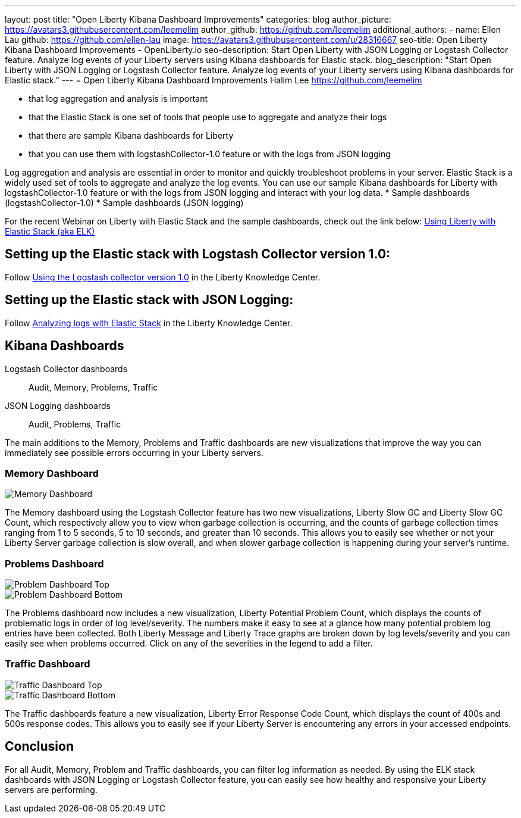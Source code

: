 ---
layout: post
title: "Open Liberty Kibana Dashboard Improvements"
categories: blog
author_picture: https://avatars3.githubusercontent.com/leemelim
author_github: https://github.com/leemelim
additional_authors: 
 - name: Ellen Lau
   github: https://github.com/ellen-lau
   image: https://avatars3.githubusercontent.com/u/28316667
seo-title: Open Liberty Kibana Dashboard Improvements - OpenLiberty.io
seo-description: Start Open Liberty with JSON Logging or Logstash Collector feature. Analyze log events of your Liberty servers using Kibana dashboards for Elastic stack.
blog_description: "Start Open Liberty with JSON Logging or Logstash Collector feature. Analyze log events of your Liberty servers using Kibana dashboards for Elastic stack."
---
= Open Liberty Kibana Dashboard Improvements
Halim Lee <https://github.com/leemelim>

- that log aggregation and analysis is important
- that the Elastic Stack is one set of tools that people use to aggregate and analyze their logs
- that there are sample Kibana dashboards for Liberty
- that you can use them with logstashCollector-1.0 feature or with the logs from JSON logging

Log aggregation and analysis are essential in order to monitor and quickly troubleshoot problems in your server. Elastic Stack is a widely used set of tools to aggregate and analyze the log events. You can use our sample Kibana dashboards for Liberty with logstashCollector-1.0 feature or with the logs from JSON logging and interact with your log data.
* Sample dashboards (logstashCollector-1.0)
* Sample dashboards (JSON logging)

For the recent Webinar on Liberty with Elastic Stack and the sample dashboards, check out the link below:
http://bit.ly/2DjwGOV[Using Liberty with Elastic Stack (aka ELK)]

== Setting up the Elastic stack with Logstash Collector version 1.0:

Follow https://www.ibm.com/support/knowledgecenter/SSD28V_liberty/com.ibm.websphere.wlp.core.doc/ae/twlp_analytics_logstash.html[Using the Logstash collector version 1.0] in the Liberty Knowledge Center.

== Setting up the Elastic stack with JSON Logging:

Follow https://www.ibm.com/support/knowledgecenter/SSAW57_liberty/com.ibm.websphere.wlp.nd.multiplatform.doc/ae/twlp_elk_stack.html[Analyzing logs with Elastic Stack] in the Liberty Knowledge Center.

== Kibana Dashboards

Logstash Collector dashboards:: Audit, Memory, Problems, Traffic
JSON Logging dashboards:: Audit, Problems, Traffic

The main additions to the Memory, Problems and Traffic dashboards are new visualizations that improve the way you can immediately see possible errors occurring in your Liberty servers.

=== Memory Dashboard

image::/img/blog/ELK_dashboard_memory.png[Memory Dashboard, align="left"]

The Memory dashboard using the Logstash Collector feature has two new visualizations, Liberty Slow GC and Liberty Slow GC Count, which respectively allow you to view when garbage collection is occurring, and the counts of garbage collection times ranging from 1 to 5 seconds, 5 to 10 seconds, and greater than 10 seconds. This allows you to easily see whether or not your Liberty Server garbage collection is slow overall, and when slower garbage collection is happening during your server’s runtime.


=== Problems Dashboard

image::/img/blog/ELK_dashboard_problem1.png[Problem Dashboard Top, align="left"]

image::/img/blog/ELK_dashboard_problem2.png[Problem Dashboard Bottom, align="left"]

The Problems dashboard now includes a new visualization, Liberty Potential Problem Count, which displays the counts of problematic logs in order of log level/severity. The numbers make it easy to see at a glance how many potential problem log entries have been collected. Both Liberty Message and Liberty Trace graphs are broken down by log levels/severity and you can easily see when problems occurred. Click on any of the severities in the legend to add a filter.


=== Traffic Dashboard

image::/img/blog/ELK_dashboard_traffic1.png[Traffic Dashboard Top, align="left"]

image::/img/blog/ELK_dashboard_traffic2.png[Traffic Dashboard Bottom, align="left"]

The Traffic dashboards feature a new visualization, Liberty Error Response Code Count, which displays the count of 400s and 500s response codes. This allows you to easily see if your Liberty Server is encountering any errors in your accessed endpoints.

== Conclusion
For all Audit, Memory, Problem and Traffic dashboards, you can filter log information as needed. By using the ELK stack dashboards with JSON Logging or Logstash Collector feature, you can easily see how healthy and responsive your Liberty servers are performing.
